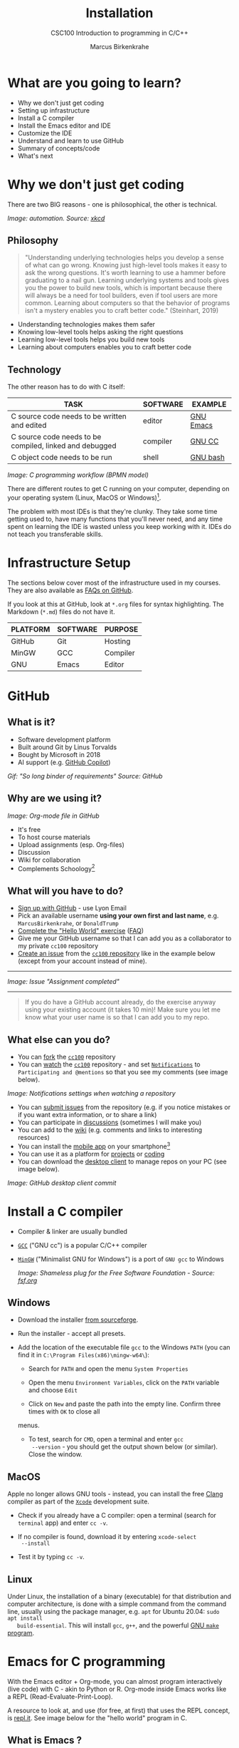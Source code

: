 #+TITLE:Installation
#+AUTHOR:Marcus Birkenkrahe
#+SUBTITLE:CSC100 Introduction to programming in C/C++
#+STARTUP:overview
#+OPTIONS: toc:1
#+OPTIONS:hideblocks
#+INFOJS_OPT: :view:info
* What are you going to learn?

  * Why we don't just get coding
  * Setting up infrastructure
  * Install a C compiler
  * Install the Emacs editor and IDE
  * Customize the IDE
  * Understand and learn to use GitHub
  * Summary of concepts/code
  * What's next

* Why we don't just get coding

  There are two BIG reasons - one is philosophical, the other is
  technical.
  
  #+attr_html: :width 500px
  [[./img/automation.png]]
  /Image: automation. Source: [[https://xkcd.com/1319/][xkcd]]/
** Philosophy  
  
  #+begin_quote
  "Understanding underlying technologies helps you develop a sense of
  what can go wrong. Knowing just high-level tools makes it easy to ask
  the wrong questions. It's worth learning to use a hammer before
  graduating to a nail gun. Learning underlying systems and tools gives
  you the power to build new tools, which is important because there
  will always be a need for tool builders, even if tool users are more
  common. Learning about computers so that the behavior of programs
  isn't a mystery enables you to craft better code." (Steinhart, 2019)
  #+end_quote

  * Understanding technologies makes them safer
  * Knowing low-level tools helps asking the right questions
  * Learning low-level tools helps you build new tools
  * Learning about computers enables you to craft better code
** Technology  

   The other reason has to do with C itself:

  | TASK                                                    | SOFTWARE | EXAMPLE   |
  |---------------------------------------------------------+----------+-----------|
  | C source code needs to be written and edited            | editor   | [[https://www.gnu.org/software/emacs/][GNU Emacs]] |
  | C source code needs to be compiled, linked and debugged | compiler | [[https://gcc.gnu.org/][GNU CC]]    |
  | C object code needs to be run                           | shell    | [[https://www.gnu.org/software/bash/][GNU bash]]  |

  #+attr_html: :width 600px
  [[./img/workflow.png]]
  /Image: C programming workflow (BPMN model)/

  There are different routes to get C running on your computer,
  depending on your operating system (Linux, MacOS or Windows)[fn:1].

  The problem with most IDEs is that they're clunky. They take some
  time getting used to, have many functions that you'll never need,
  and any time spent on learning the IDE is wasted unless you keep
  working with it. IDEs do not teach you transferable skills.

* Infrastructure Setup

  The sections below cover most of the infrastructure used in my
  courses. They are also available as [[https://github.com/birkenkrahe/org/blob/master/FAQ.md#orga3d6f39][FAQs on GitHub]].

  If you look at this at GitHub, look at ~*.org~ files for syntax
  highlighting. The Markdown (~*.md~) files do not have it.

  | PLATFORM | SOFTWARE | PURPOSE  |
  |----------+----------+----------|
  | GitHub   | Git      | Hosting  |
  | MinGW    | GCC      | Compiler |
  | GNU      | Emacs    | Editor   |
  
* GitHub
** What is it?

   * Software development platform
   * Built around Git by Linus Torvalds
   * Bought by Microsoft in 2018
   * AI support (e.g. [[https://copilot.github.com/][GitHub Copilot]])

   #+attr_html: :width 500px
   [[./img/github.gif]]
   /Gif: "So long binder of requirements" Source: GitHub/

** Why are we using it?

   /Image: Org-mode file in GitHub/
   #+attr_html: :width 500px
   [[./img/org.png]]
   
   * It's free
   * To host course materials
   * Upload assignments (esp. Org-files)
   * Discussion 
   * Wiki for collaboration
   * Complements Schoology[fn:2]

** What will you have to do?

   * [[https://github.com][Sign up with GitHub]] - use Lyon Email
   * Pick an available username *using your own first and last name*,
     e.g. ~MarcusBirkenkrahe~, or ~DonaldTrump~
   * [[https://docs.github.com/en/get-started/quickstart/hello-world][Complete the "Hello World" exercise]] ([[https://github.com/birkenkrahe/org/blob/master/FAQ.md#completing-the-github-hello-world-exercise][FAQ]])
   * Give me your GitHub username so that I can add you as a
     collaborator to my private ~cc100~ repository
   * [[https://docs.github.com/en/issues/tracking-your-work-with-issues/creating-an-issue#creating-an-issue-from-a-repository][Create an issue]] from the [[https://github.com/birkenkrahe/cc100/issues][~cc100~ repository]] like in the example
     below (except from your account instead of mine).
   -----
   /Image: Issue "Assignment completed"/
   #+attr_html: :width 500px
   [[./img/issue.png]]  
   -----   
       #+begin_quote
       If you do have a GitHub account already, do the exercise anyway
       using your existing account (it takes 10 min)! Make sure you
       let me know what your user name is so that I can add you to my
       repo.
       #+end_quote
       
** What else can you do?

   * You can [[https://docs.github.com/en/get-started/quickstart/fork-a-repo][fork]] the [[https://docs.github.com/en/get-started/quickstart/fork-a-repo][~cc100~]] repository
   * You can [[https://docs.github.com/en/account-and-profile/managing-subscriptions-and-notifications-on-github/managing-subscriptions-for-activity-on-github/viewing-your-subscriptions][watch]] the [[https://docs.github.com/en/get-started/quickstart/fork-a-repo][~cc100~]] repository - and set [[https://docs.github.com/en/account-and-profile/managing-subscriptions-and-notifications-on-github/setting-up-notifications/configuring-notifications][~Notifications~]] to
     ~Participating and @mentions~ so that you see my comments (see
     image below).

   #+attr_html: :width 300px
   [[./img/watch.png]]
   /Image: Notifications settings when watching a repository/     
     
   * You can [[https://docs.github.com/en/issues/tracking-your-work-with-issues/creating-an-issue#creating-an-issue-from-a-repository][submit issues]] from the repository (e.g. if you notice
     mistakes or if you want extra information, or to share a link)
   * You can participate in [[https://github.com/birkenkrahe/cc100/discussions][discussions]] (sometimes I will make you)
   * You can add to the [[https://github.com/birkenkrahe/cc100/wiki][wiki]] (e.g. comments and links to interesting
     resources)
   * You can install the [[https://github.com/mobile][mobile app]] on your smartphone[fn:3]
   * You can use it as a platform for [[https://docs.github.com/en/issues/trying-out-the-new-projects-experience/about-projects][projects]] or [[https://github.com/features/codespaces][coding]]
   * You can download the [[https://desktop.github.com/][desktop client]] to manage repos on your PC
     (see image below). 

   /Image: GitHub desktop client commit/
   #+attr_html: :width 600px
   [[./img/gh.png]]
          
* Install a C compiler

  * Compiler & linker are usually bundled
  * [[https://gcc.gnu.org/][~GCC~]] ("GNU cc") is a popular C/C++ compiler
  * [[https://www.mingw-w64.org/][~MinGW~]] ("Minimalist GNU for Windows") is a port of ~GNU gcc~ to
    Windows

    /Image: Shameless plug for the Free Software Foundation - Source:
    [[https://www.fsf.org/][fsf.org]]/
    #+attr_html: :width 400px
    [[./img/fsf.png]]
    
** Windows
   * Download the installer [[https://sourceforge.net/projects/mingw-w64/][from sourceforge]].
   * Run the installer - accept all presets.
   * Add the location of the executable file ~gcc~ to the Windows
     ~PATH~ (you can find it in ~C:\Program Files(x86)\mingw-w64\~):

     - Search for ~PATH~ and open the menu ~System Properties~

       #+attr_html: :width 300px
       [[./img/systemproperties.png]]

     - Open the menu ~Environment Variables~, click on the ~PATH~
       variable and choose ~Edit~

       #+attr_html: :width 300px
       [[./img/path.png]]

     - Click on ~New~ and paste the path into the empty line. Confirm
       three times with ~OK~ to close all
     menus.

     #+attr_html: :width 300px
     [[./img/environmentvariable.png]]

     - To test, search for ~CMD~, open a terminal and enter ~gcc
       --version~ - you should get the output shown below (or
       similar). Close the window.

       #+attr_html: :width 300px
       [[./img/gcc.png]]

** MacOS

   Apple no longer allows GNU tools - instead, you can install the
   free [[https://clang.llvm.org/][Clang]] compiler as part of the [[https://developer.apple.com/documentation/xcode][~Xcode~]] development suite.

   * Check if you already have a C compiler: open a terminal (search
     for ~terminal~ app) and enter ~cc -v~.
   * If no compiler is found, download it by entering ~xcode-select
     --install~
   * Test it by typing ~cc -v~.

     [[./img/cc.png]]

** Linux

   Under Linux, the installation of a binary (executable) for that
   distribution and computer architecture, is done with a simple
   command from the command line, usually using the package manager,
   e.g. ~apt~ for Ubuntu 20.04: ~sudo apt install
   build-essential~. This will install ~gcc~, ~g++~, and the powerful
   [[https://www.gnu.org/software/make/][GNU ~make~ program]].

* Emacs for C programming

  With the Emacs editor + Org-mode, you can almost program
  interactively (live code) with C - akin to Python or R. Org-mode
  inside Emacs works like a REPL (Read-Evaluate-Print-Loop).

  A resource to look at, and use (for free, at first) that uses the
  REPL concept, is [[https://repl.it][repl.it]]. See image below for the "hello world"
  program in C.

  #+attr_html: :width 600px
  [[./img/replit.png]]

** What is Emacs ?

   | PROPERTY                     | WHAT THIS MEANS                                      |
   |------------------------------+------------------------------------------------------|
   | Extensible editor            | You can adapt it to your needs[fn:4]                 |
   | Written in C with Emacs Lisp | It's fast and smart (via Lisp[fn:5])                 |
   | Ancient software             | Written 1976, released in 1985[fn:6]                 |
   | Ca. 1.5M lines of code       | By comparison: Windows ca. 50M; Linux kernel ca. 30M |

   #+attr_html: :width 500px
   [[./img/panels.png]]
   /Image: "Emacs 27.1 showing Org, Magit and Dired
   buffers with the modus-operandi theme, without window titlebar or
   borders." Source: [[https://en.wikipedia.org/wiki/Emacs#/media/File:Emacs27_showing_Org,_Magit,_and_Dired_with_the_modus-operandi_theme.png][Wikipedia]]/

   |Challenge: which Emacs properties can you deduce from this image alone?[fn:7] |
   
** How do you use Emacs?

   See [[https://github.com/birkenkrahe/org/blob/master/FAQ.md#which-editor-and-ide-do-you-use][FAQ]]. I use Emacs for most of my computing needs:
    
   * Writing (teaching, research)
   * Planning (Calendar, ToDo)
   * Organizing (Files)

   See also the article "[[https://opensource.com/article/20/3/getting-started-emacs][Getting started with Emacs"]] (Kenlon, 2020),
   and the video "[[https://youtu.be/48JlgiBpw_I][The Absolute Beginner's Guide to Emacs]]" (System
   Crafters, 2020) with [[https://github.com/birkenkrahe/org/blob/master/emacs_beginner.org][my notes]].

   #+attr_html: :width 400px
   [[./img/desy.jpg]]
   /Image: DESY APE research group (1994). Can you find me?/

   Other uses:
   * As [[https://youtu.be/Wcjmx_U5alY][window manager]] (only under Linux)
   * As [[http://www.mycpu.org/read-email-in-emacs/][email client]]
   * Remote access (with [[https://www.gnu.org/software/tramp/][GNU Tramp]])
        
** How will we use Emacs?

   #+attr_html: :width 500px
   [[./img/neal.jpg]]

   We'll use it as:

   * EDITOR to write source code,
   * NOTEBOOK to write literate programs, and
   * SHELL to build and run code.
   -----
   #+begin_quote
   "Emacs outshines all other editing software in approximately the same
   way that the noonday sun does the stars. It is not just bigger and
   brighter; it simply makes everything else vanish." – Neal Stephenson,
   In the Beginning was the Command Line (1998)[fn:8]
   #+end_quote           
   
   We will not use Emacs as a substitute for religion even though
   there is a [[https://www.emacswiki.org/emacs/ChurchOfEmacs]["Church of Emacs"]] (EmacsWiki)! Huh?! What?!

   /Image: Notre Dame de Paris. Source: Wikipedia./
   #+attr_html: :width 500px
   [[./img/notredame.png]]
   
** Does it really have to be Emacs? 

   You'll handle it. Keep calm and carry on coding.
   
   If you look around, you'll see a lot of discussion on different
   source code editors and IDEs. Currently [[https://code.visualstudio.com/][Microsoft's Visual Studio
   (VS) Code]] seems to be the most popular contender. However, as one
   developer said:

   #+begin_quote
   "One thing that cannot be replaced by any extension in VS code, VIM
   or any other editor: Emacs' Org mode. Org mode is for sure one of
   the most amazing pieces of software I have ever seen or worked
   with. It does things that no other text-based word processor can
   do, even if you are writing complex scientific reports. VS code has
   an extension which brings less than 5% of Org mode functionality,
   tops and that is mostly the code highlighting." ([[https://hadi.timachi.com/2019/12/07/Why_I_switched_from_VScode_to_Emacs][Timachi, 2019]])
   #+end_quote

** What about Emacs' famously "steep learning curve" ?

   #+begin_quote
   "Emacs can be a challenge if you are used to using mouse
   pointer. One should be willing to leave the mouse and stick with
   the keyboard." ([[https://hadi.timachi.com/2019/12/07/Why_I_switched_from_VScode_to_Emacs][Timachi, 2019]])
   #+end_quote

   Using the keyboard for everything is much faster (than mouse-only,
   or mouse + keyboard) but takes getting used to. During the writing
   of this paragraph, I used the following keystrokes (with the
   command behind the keys, which your fingers will learn):

   | KEY     | COMMAND                   |
   |---------+---------------------------|
   | <q RET  | ~org-self-insert-command~ |
   | C-M-\   | ~indent-region~           |
   | M-q     | ~org-fill-paragraph~      |
   | C-a     | ~org-beginning of line~   |
   | C-e     | ~org-end-of-line~         |
   | C-x C-s | ~save-buffer~             |
   
   Computer science, and IT, are largely about mastering, and creating
   new tools. Therefore, almost any effort is justified that goes into
   improving your *meta skills*[fn:9] in this area.
   
* Assignment: install Emacs
  #+attr_html: :width 500px
  [[./img/emacs.png]]
  /Image: GNU Emacs logo. Source: [[https://www.gnu.org/software/emacs/][GNU Project]]/
** Download and Installation for Windows

   * Download GNU Emacs + ESS as a modified version for [[https://vigou3.gitlab.io/emacs-modified-windows/][Windows]].
   * Run the installer - accept all presets.
   * Check out the [[https://www.gnu.org/software/emacs/tour/][guided tour]].
   * Open Emacs, type ~CTRL-h t~ (~C-h t~) and complete the tutorial.

   | Note: the next quiz will include material from the Emacs tutorial! |
     
** Download and Installation for MacOS

   * Download GNU Emacs + ESS as a modified version for [[https://vigou3.gitlab.io/emacs-modified-macos/][MacOS]].
   * Run the installer - accept all presets.
   * Check out the [[https://www.gnu.org/software/emacs/tour/][guided tour]].
   * Open Emacs, type ~CTRL-h t~ (~C-h t~) and complete the tutorial.

   | Note: the next quiz will include material from the Emacs tutorial! |
   
* Customize Emacs

  GNU Emacs is much more than a text editor and an IDE. It's more like
  an operating system inside your operating system. Among the many
  things that Emacs is capable of, we only need one for this class:
  the ability to create and run interactive notebooks.

  This will give you the power of [[https://jupyter.org/][Jupyter notebooks]] or [[https://colab.research.google.com/][Colaboratory]] on
  your computer, without language limitations, and you can share
  notebooks with anyone, who has Emacs (or Markdown, for reading
  only).

  The central package for many day to day tasks is ~Org-mode~. Here is
  a set of [[https://orgmode.org/worg/org-tutorials/][Org-mode tutorials]] (with videos) covering many interesting
  applications. Org-mode is especially popular among scientists, and
  among these, physicists (my original tribe), who developed it.

  And here is an excellent video tutorial by someone who is also
  getting started with Emacs for the first time like you:

  * [[https://youtu.be/48JlgiBpw_I][The Absolute Beginner's Guide to Emacs]] (System Crafters, 2021) -
    1hr11min long - time well invested ([[https://github.com/birkenkrahe/org/blob/master/emacs_beginner.org][I made some notes]]).

** Create configuration file

   To create interactive computing notebooks in Emacs, we use the
   [[https://orgmode.org/][Org-mode]] and [[https://orgmode.org/worg/org-contrib/babel/intro.html][Babel]] packages. Both are already installed in your
   version of Emacs, but you have to tell Babel, which languages you
   want to work with.

   Customization like this is done with a configuration file ~.emacs~,
   which is placed in your home directory (~$HOME~). Where this folder
   is actually located on your computer depends on your operating
   system[fn:10].

   Download the configuration file [[https://github.com/birkenkrahe/cc100/blob/main/2_installation/.emacs][from GitHub]]. Here is the code: you
   can also copy and paste it into a ~.emacs~ file. 

   #+begin_src emacs-lisp :exports both
     (put 'dired-find-alternate-file 'disabled nil)

     ;; require ob-sqlite and ob-sql (for compilation in org src blocks) & tangle
     (require 'ob-sqlite)
     (require 'ob-sql)
     (require 'ob-emacs-lisp)
     (require 'ob-R)

     ;; active Babel languages
     (org-babel-do-load-languages
      'org-babel-load-languages
      '((R . t)
	(sql . t)
        (shell . t)
	(emacs-lisp . t)
	(C . t)))

     ;; Syntax highlight code in your SRC blocks The last variable removes
     ;; the annoying “Do you want to execute” your code when you type:
     ;; C-c C-c
     (setq org-confirm-babel-evaluate nil
	   org-src-fontify-natively t
	   org-src-tab-acts-natively t)

     ;; get packages from MELPA package manager
     (require 'package)
     (add-to-list 'package-archives
		  '("melpa-stable" . "https://stable.melpa.org/packages/"))
   #+end_src

   Once you've created the ~.emacs~ file, you can start
   Emacs. Everything that follows is optional. I will bring one
   interesting Emacs package per week to class for you to try if you
   like. But even just by using Emacs as your editor for assignments,
   you'll become quite an expert, [[https://hackernoon.com/8-reasons-why-emacs-is-the-best-text-editor-for-programming-0w4o37ld][almost a "hacker"]] (Wulff, 2021).
   
** Create sample notebook

   To create a notebook using Org-mode, create an ~.org~ file. Then
   type ~C-c C-,~ and select your chunk from the list. You can also
   abbreviate this by entering ~<s~ on any line.

   Check out [[./babel_c.org]] for examples with C code blocks[fn:11].

** Layout changes

   You can completely change anything about the way Emacs looks, feels
   and behaves. Here are a few suggestions with code snippets based on
   my own customizations.

   If you change your ~~/.emacs~ file, you need to evaluate the file
   (~M-x h evaluate-region~) or restart Emacs to see the changes.

   Emacs Lisp is a fun language to learn, because through Emacs you
   can play around with it and see what it does much more easily than
   with other languages. Here is a [[https://www.gnu.org/software/emacs/manual/html_node/eintr/][complete tutorial for
   non-programmers]]. Lisp (and Emacs Lisp) is a functional programming
   language (like R).

*** Customize theme and font

    To change the theme, enter ~M-x custom-themes~. Activate ~Save
    theme settings~ if you want the settings to become permanent. This
    will modify your ~.emacs~ configuration file.

    You can also upload fonts and change fonts. You can do this
    easiest by opening the ~Options~ menu at the top of the Emacs
    screen and selecting ~Set default font~ from the list.

    If you don't have the menu bar, enter ~M-x menu-bar-mode~ - this
    will toggle the menu bar, i.e. you can make it appear or disappear
    with this command. If you don't have a mouse, you can open the
    menus with ~<F10>~. I don't tend to use it at all, since one of
    the advantages of Emacs is that everything can be done with the
    keyboard (which is way faster than the mouse).

    If you want to get into this for whatever reason, [[https://zzamboni.org/post/beautifying-org-mode-in-emacs/][check this out]]
    (Zamboni, 2018).

** Installing additional packages

   There are hundreds of useful packages available for instant
   installation. To see them, enter ~M-x package-list-packages~.

   The screenshot shows part of the listing, with ~available~,
   ~installed~ (by me), and ~built-in~ (by GNU Emacs) files.

   #+attr_html: :width 400px
   [[./img/packages.png]]

   To install a package
   * search and find it (forward search with ~C-s~ or backward search
     with ~C-r~)
   * enter ~i~ to mark the package for installation
   * enter ~x~ to install it.

** Presenting in Emacs

   I often present in Emacs, especially when I use interactive
   notebooks. I use ~org-slide-tree-mode~ for that ([[https://github.com/takaxp/org-tree-slide][see
   documentation]]). You need to install the package ~org-tree-slide~
   and put the code below into your ~/.emacs~ file.

   #+attr_html: :width 400px
   [[./img/orgtreeslide.png]]

   #+begin_src emacs-lisp :exports both

     ;; org-tree-slide: https://github.com/takaxp/org-tree-slide
     ;; to activate: M-x org-tree-slide-mode or <f9> - stop S-<f9>
     (require 'org-tree-slide)
     (with-eval-after-load "org-tree-slide"
       (global-set-key (kbd "<f9>") 'org-tree-slide-mode)
       (global-set-key (kbd "S-<f9>") 'org-tree-slide-skip-done-toggle)
       (define-key org-tree-slide-mode-map (kbd "<f8>") 'org-tree-slide-move-previous-tree) ;; move forwards
       (define-key org-tree-slide-mode-map (kbd "S-<f8>") 'org-tree-slide-move-next-tree)  ;; move backwards
       )
     (setq org-image-actual-width nil)
     (setq org-tree-slide-skip-outline-level 0)
     (setq org-tree-slide-slide-effect t)
     (org-tree-slide-simple-profile) ;; no headers

   #+end_src

   #+RESULTS:
   : simple profile: ON

   In the code, ~<f9>~ is used to switch the mode on or off (~SHIFT +
   <f9>~), and ~<f8>~ to move one slide forward or backward (~SHIFT +
   <f8>~). Slide headers have been removed. If you want slide
   headers, comment the last line by putting ~;;~ in front of it like
   this:

   #+begin_src emacs-lisp

     ;; (org-tree-slide-simple-profile) ;; no headers

   #+end_src

** Definitions and functions

   You can use ~M-Q~ to fill a region (wrap the text and cut it off
   after 70 characters, a value set in ~fill-column~). Sometimes it
   is useful to unfill a region (put it on one line, for example to
   copy it into an email). If you put the following definition into
   your ~~/.emacs~ file, you can use ~M-x unfill-region~ to achieve
   that.

   #+begin_src emacs-lisp

     ;; unfill region
     (defun unfill-region (beg end)
       "Unfill the region, joining text paragraphs into a single
         logical line.  This is useful, e.g., for use with
         `visual-line-mode'."
       (interactive "*r")
       (let ((fill-column (point-max)))
         (fill-region beg end)))

   #+end_src

   #+RESULTS:
   : unfill-region

   If you like to bind the function to a key sequence, you can use
   this code - now ~C-M-Q~ will invoke the function:

   #+begin_src emacs-lisp

     ;; bind unfill-region to C-M-Q
     (define-key global-map "\C-\M-Q" 'unfill-region)

   #+end_src

   #+RESULTS:
   : unfill-region

** Adding images and links to Org-mode files

   My lecture scripts and notebooks often contain images and
   links. It is easy to add image and links (internal to Emacs or
   Internet URLs) to an Org-mode file.

   Images can be named and given captions. Here is an example with
   figure [[fig:trend]] below. To show/hide images, use ~C-c C-x C-v~
   (~org-toggle-inline-images~). The ~#+ATTR_HTML:~ line sets the
   display size of the image (both in Emacs and in the HTML export).

   #+begin_example

   #+CAPTION: Google search trends for popular editors
   #+NAME: fig:trend
   #+ATTR_HTML: :width 400px
   [[./img/trend.png]]

   #+end_example

   #+CAPTION: Google search trends for popular editors
   #+NAME: fig:trend
   #+ATTR_HTML: :width 600px
   [[./img/trend.png]]

   And here is the link to the image - when viewing ~setup.org~ in
   Emacs, you can open links with ~C-c C-o~ (~org-open-at-point~).

   https://github.com/birkenkrahe/cc100/raw/main/2_installation/img/trend.png

** Tables

   Org-mode has powerful table manipulation capabilities. I don't use
   Excel, I use active tables in Org-mode for my spreadsheet needs
   (e.g. computation of grades). There is too much to learn here - I
   suggest working through this short [[https://orgmode.org/worg/org-tutorials/tables.html][tutorial]]. For using tables as
   spreadsheets, see this short [[https://orgmode.org/worg/org-tutorials/org-spreadsheet-intro.html][tutorial]].

** Export

   You can see the different export options for any Emacs buffer with
   ~C-c C-e~ (~org-export-dispatch~). This command requires you to
   pick an option and enter the corresponding code in the mini
   buffer - see image.

   #+attr_html: :width 500px
   [[./img/export.png]]

   However, if an export is successful depends on the availability of
   programs in the background. For example, you need some extras to
   generate a PDF file straight from a LaTeX file. ~.odt~ files are
   OpenOffice files (XML formatted) that can be opened with WORD.

   What always works is HTML (~.html~) export, and Markdown (~.md~)
   export. Markdown is the standard format for GitHub text
   files. However, to get the markdown export option with ~C-c C-e~
   you need to export once per Emacs session manually by entering ~M-x
   org-export-to-markdown~.

   The HTML export is displayed using your default browser and looks
   as shown below for this file. You can print it from the browser if
   you need a paper print version.

   #+attr_html: :width 500px
   [[./img/html.png]]

   What works really well in HTML are mathematical formulae. This
   LaTeX equation for example only renders well in HTML (see image):

   #+begin_quote
   \begin{equation}
    Q^\pi = E[\sum_{\tau=1}^{\infty}
            \gamma^{\tau-1}r_\tau|s_t = s, a_t = 1]
   \end{equation}
   #+end_quote

   #+attr_html: :width 600px
   [[./img/render.png]]

* Summary

  * To program in C, we need a computer, a compiler, and an editor
  * You'll have to download the compiler for Windows or MacOS
  * You can download and install Emacs (ready for data science)
  * Emacs is a highly customizable editor (using Emacs Lisp)
  * Org-mode is a literate programming environment

* Jargon

  | CONCEPT          | EXPLANATION                                       |
  |------------------+---------------------------------------------------|
  | Source code      | Human-readable program                            |
  | Compiling        | Translating source                                |
  | Linking          | Linking compiled program to libraries             |
  | Library          | Bundle of reusable macros or functions            |
  | Object code      | Code ready for execution by a machine             |
  | Execution        | Running object code on a machine                  |
  | Interpreter      | Machine that interprets and executes source code  |
  | Script           | Source code for an interpreter                    |
  | Emacs            | Extensible text editor (via Emacs Lisp)           |
  | Literate Program | Readable code - expands into doc + executable     |
  | GNU              | "GNU's not UNIX"                                  |
  | GNU/Linux        | Free, open source operating system                |
  | Richard Stallman | Creator of the GNU project and Emacs              |
  | Org-mode         | Emacs package for literate programming (and more) |

* What's next

  * First C program
  * Getting used to Emacs

* References

  Biggs/Donovan (November 9, 2020). Modern IDEs are magic. Why are so
  many coders still using Vim and Emacs? [Blog]. URL:
  [[https://stackoverflow.blog/2020/11/09/modern-ide-vs-vim-emacs/][stackoverflow.org]].

  DistroTube (October 4, 2019). Switching to GNU Emacs [video]. [[https://youtu.be/Y8koAgkBEnM][URL:
  youtu.be/Y8koAgkBEnM]].

  Galov (August 9, 2021). 111+ Linux Statistics and Facts - Linux
  Rocks! [blog]. [[https://hostingtribunal.com/blog/linux-statistics/#gref][URL: hostingtribunal.com]].

  GNU Emacs, an extensible, customizable, free/libre text editor. [[https://gnu.org/software/emacs][URL:
  gnu.org/software/emacs.]].

  GCC, the GNU Compiler Collection. [[https://gcc.gnu.org][URL: gcc.gnu.org.]]

  Kenlon (March 10, 2020). Getting started with Emacs [blog]. [[https://opensource.com/article/20/3/getting-started-emacs][URL:
  opensource.com.]]

  MinGW-w64 - Minimal GCC for Windows. A complete runtime environment
  for GCC & LLVM for 32 and 64 bit Windows. [[https://mingw-w64.org][URL: mingw-w64.org]].
  
  Steinhart (2019). The Secret Life of Programs. NoStarch Press. [[https://nostarch.com/foundationsofcomp][URL:
  nostarch.com.]]

  System Crafters (March 8, 2021). The Absolute Beginner's Guide to
  Emacs [video]. [[https://youtu.be/48JlgiBpw_I][URL: youtu.be/48JlgiBpw_I]].

  Timachi (Dec 7, 2019). Why I switched from VScode to Emacs | Why I
  switched from VScode to Emacs [blog]. [[https://hadi.timachi.com/2019/12/07/Why_I_switched_from_VScode_to_Emacs][URL: hadi.timachi.com]].
  
  Wilson (November 28, 2021). M-x Forever: Why Emacs will outlast text
  editor trends. Emacs conference 2021 [video]. [[https://youtu.be/9ahR5K_wkNQ][URL:
  youtu.be/9ahR5K_wkNQ]].

  Wulff (Jul 27, 2021). 8 Reasons Why Emacs is the Best Text Editor
  for Programming [blog]. [[https://hackernoon.com/8-reasons-why-emacs-is-the-best-text-editor-for-programming-0w4o37ld][URL: hackernoon.com]].

  xkcd (n.d.). A webcomic of romance, sarcasm, math, and language
  [website]. [[https://xkcd.com][URL: xkcd.com]].

  Zamboni (March 21, 2018). Beautifying Org Mode in Emacs [blog]. [[https://zzamboni.org/post/beautifying-org-mode-in-emacs/][URL:
  zzamboni.org]].

* Footnotes

[fn:1]Code::Blocks, CodeLite, Netbeans, Microsoft Visual Studio (VS),
are all free IDEs for C/C++, with VS being the most popular one right
now.

[fn:2] Last term when I began to use GitHub, some students were
complaining about the extra platform - however, it should be clear
by now, that Schoology cannot substitute for GitHub. The latter is
a software engineering platform, well suited for computer science
teaching and code development, the former is a learning management
system focused on distributing material, creating tests and
computing grades.

[fn:3] Only Markdown (~.md~) files are rendering in the mobile
app. Org-mode files (~.org~) do not. Since you have Emacs, feel free
to add a Markdown version of an Org file if you want one because you
use the mobile version a lot.

[fn:4]Here is an example from my ~/.emacs~ file: I defined the
function ~iwb~ to indent a whole buffer according to the buffer's
mode - something that can also be done with the key sequence ~C-x h
C-M-\~ (~mark-whole-buffer + indent-region~).

#+begin_src emacs-lisp
;; re-indenting of whole buffer according to mode
(defun iwb ()
  "indent whole buffer"
  (interactive)
  (delete-trailing-whitespace)
  (indent-region (point-min) (point-max) nil)
  (untabify (point-min) (point-max))
  )
#+end_src

[fn:5]Emacs Lisp is a Lisp dialect. Lisp was one of the first
languages used for Artificial Intelligence research (cp. [[https://hci.stanford.edu/~winograd/shrdlu/][SHRDLU]], an
early natural language processing system).

[fn:6]Written in 1976 by Richard Stallman, who then tinkered with it
for ten years before releasing it. Emacs is also one of the two
contenders, along with ~vi~, of the famous editor wars of the UNIX
culture. UNIX is the "mother" of all operating systems, the systems
that make computer run and do stuff.

[fn:7](1) Emacs has versions (at the time the screenshot was taken:
27.1); (2) Emacs has named "buffers", and you can open several
simultaneously [the names correspond to Emacs plugins or packages for
organization (org), Git (magit) and file management (dired); (3) Emacs
has layout themes with title and borders. (4) Each buffer is
accompanied by a status line at the bottom [modeline].

[fn:8]Neal Stephenson is a sci-fi author who also coined the term
"cyberspace", and developed a spacecraft and launch system for Bezos'
Blue Origin.

[fn:9]"Meta skills" are transferable skills that you learn, or
improve, while you learn something specific (like Emacs or
Org-mode). While the special skills might become obsolete or less
important to you over time (because of a change of job, interest, or
the market), meta skills stay important and fresh forever, because you
can use them for every new special skill learning project.

[fn:10]On my Windows machine, ~$HOME~ is ~C:\Users\birkenkrahe\~. On
my Linux box, it is ~/home/marcus/~.

[fn:11]This link also shows you how to link notebooks. You can set a
link anywhere (inside Emacs or Internet) with ~C-c C-l~. If the target
is another file, that file needs to be found (the path must be
correct), and an anchor with the link name must be put into the file,
in this case, the link is ~~/.babel.org~, and the anchor is
~<<babel.org>>~

[fn:12]The best way is to find the folder in the file explorer and copy
the address as text:
[[./img/address.png]]
